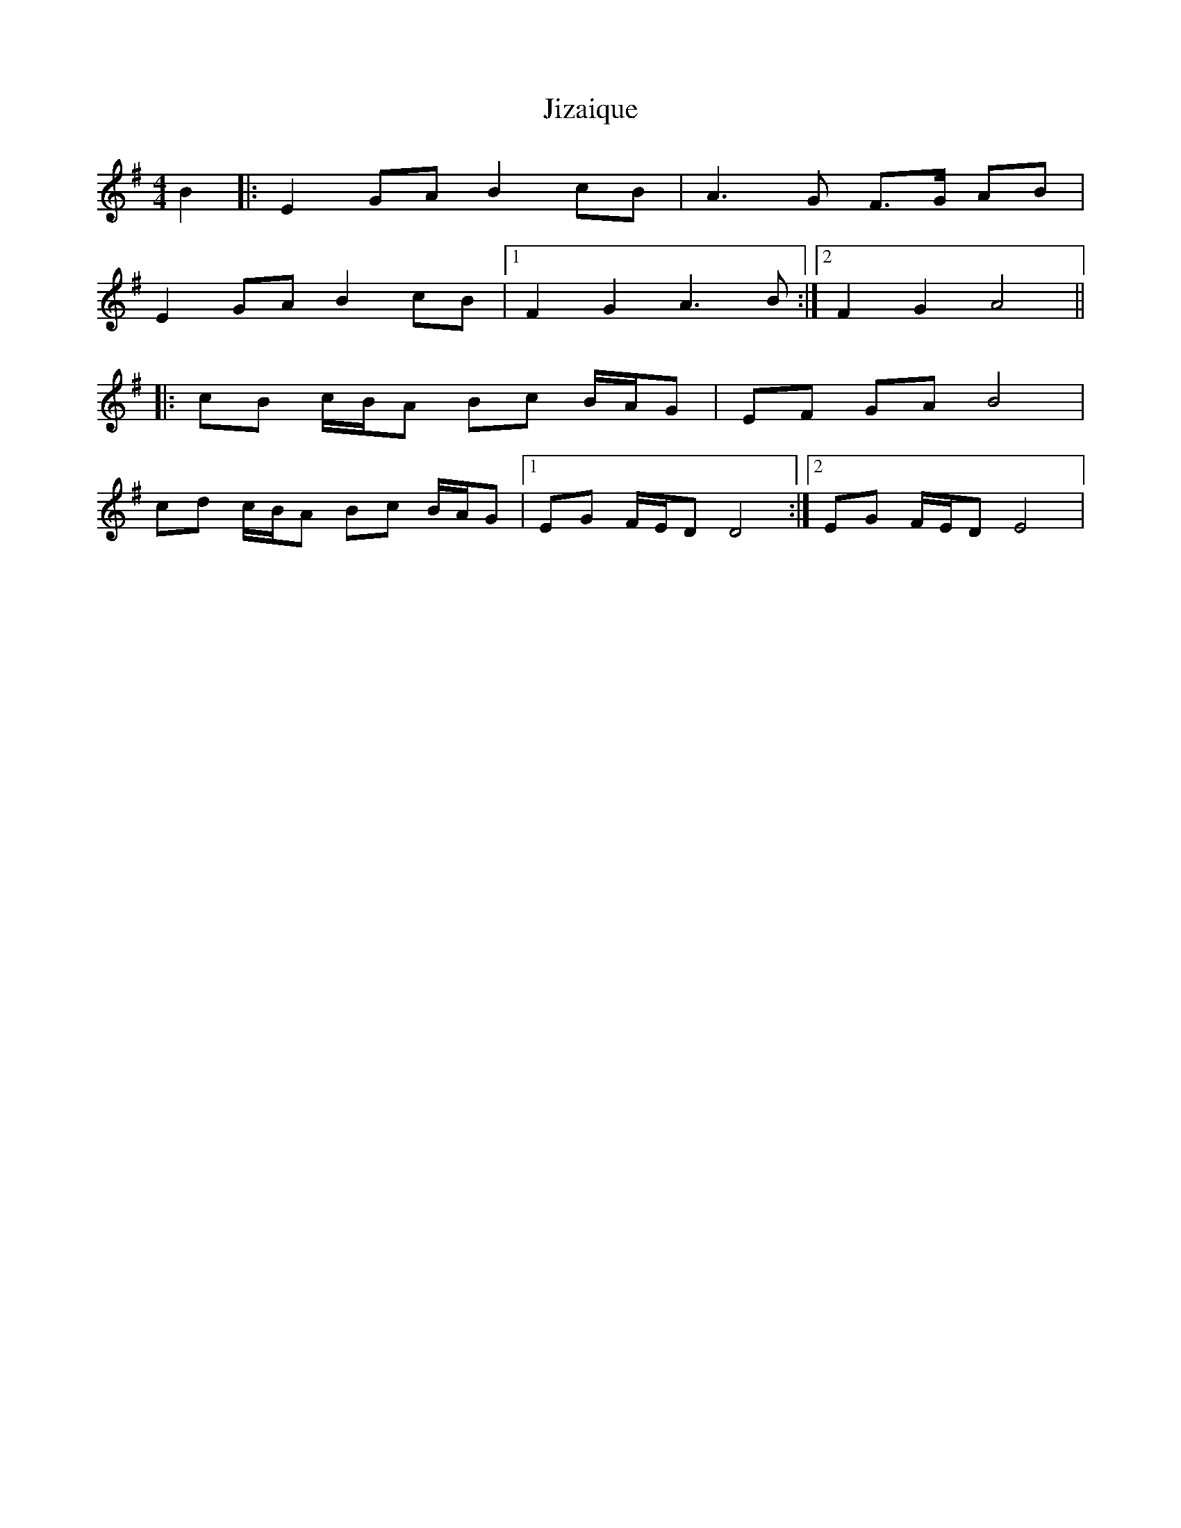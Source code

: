 X: 20143
T: Jizaique
R: reel
M: 4/4
K: Eminor
B2|:E2 GA B2 cB|A3 G F3/2G/ AB|
E2 GA B2 cB|1 F2 G2 A3 B:|2 F2 G2 A4||
|:cB c/B/A Bc B/A/G|EF GA B4|
cd c/B/A Bc B/A/G|1 EG F/E/D D4:|2 EG F/E/D E4|

